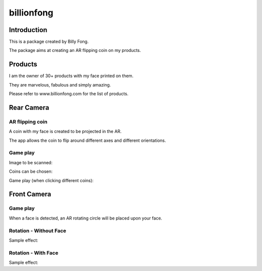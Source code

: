 ============
billionfong
============

Introduction
***************
This is a package created by Billy Fong.

The package aims at creating an AR flipping coin on my products.

Products
***************
I am the owner of 30+ products with my face printed on them.

They are marvelous, fabulous and simply amazing.

Please refer to www.billionfong.com for the list of products.

Rear Camera
***************
AR flipping coin
------------------
A coin with my face is created to be projected in the AR.

The app allows the coin to flip around different axes and different orientations.

Game play
------------------
Image to be scanned:

.. image:: https://github.com/billionfong/iOS_AR/blob/master/README.assets/bare_head.png


Coins can be chosen:

.. image:: https://github.com/billionfong/iOS_AR/blob/master/README.assets/coins.gif


Game play (when clicking different coins):

.. image:: https://github.com/billionfong/iOS_AR/blob/master/README.assets/coins.gif


Front Camera
***************
Game play
------------------
When a face is detected, an AR rotating circle will be placed upon your face. 

Rotation - Without Face
------------------------
Sample effect:

Rotation - With Face
------------------------
Sample effect:

